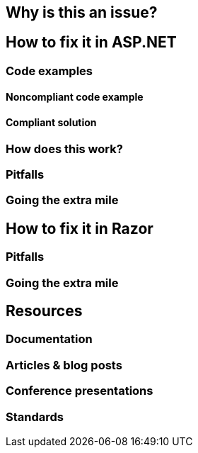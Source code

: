 == Why is this an issue?

== How to fix it in ASP.NET
=== Code examples
==== Noncompliant code example
==== Compliant solution
=== How does this work?
=== Pitfalls
=== Going the extra mile

== How to fix it in Razor
=== Pitfalls
=== Going the extra mile

== Resources
=== Documentation
=== Articles & blog posts
=== Conference presentations
=== Standards
